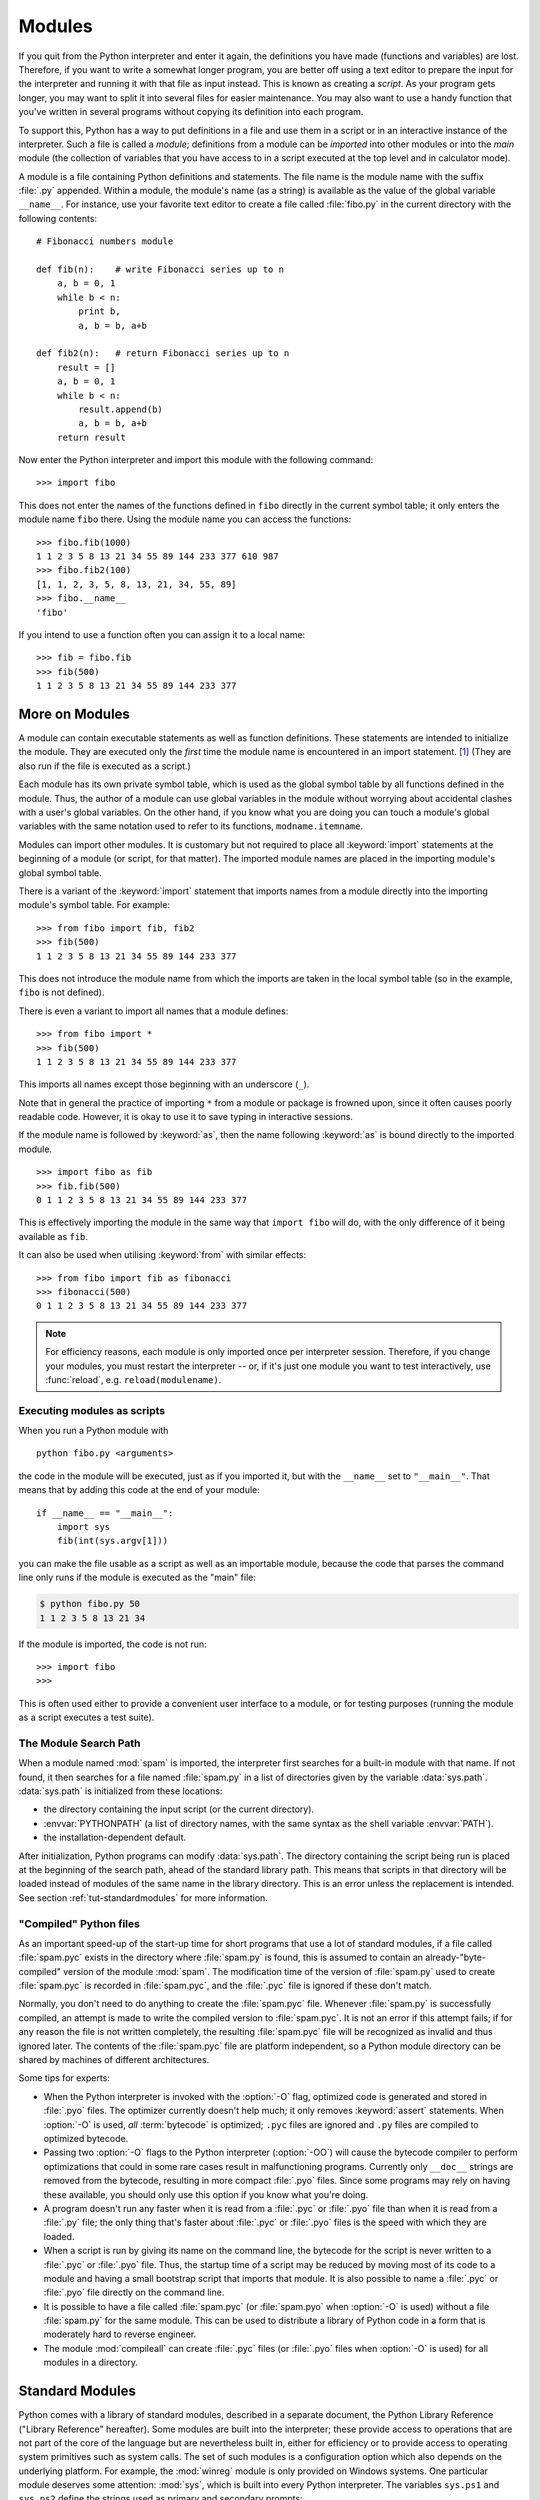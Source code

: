 .. _tut-modules:

*******
Modules
*******

If you quit from the Python interpreter and enter it again, the definitions you
have made (functions and variables) are lost. Therefore, if you want to write a
somewhat longer program, you are better off using a text editor to prepare the
input for the interpreter and running it with that file as input instead.  This
is known as creating a *script*.  As your program gets longer, you may want to
split it into several files for easier maintenance.  You may also want to use a
handy function that you've written in several programs without copying its
definition into each program.

To support this, Python has a way to put definitions in a file and use them in a
script or in an interactive instance of the interpreter. Such a file is called a
*module*; definitions from a module can be *imported* into other modules or into
the *main* module (the collection of variables that you have access to in a
script executed at the top level and in calculator mode).

A module is a file containing Python definitions and statements.  The file name
is the module name with the suffix :file:`.py` appended.  Within a module, the
module's name (as a string) is available as the value of the global variable
``__name__``.  For instance, use your favorite text editor to create a file
called :file:`fibo.py` in the current directory with the following contents::

   # Fibonacci numbers module

   def fib(n):    # write Fibonacci series up to n
       a, b = 0, 1
       while b < n:
           print b,
           a, b = b, a+b

   def fib2(n):   # return Fibonacci series up to n
       result = []
       a, b = 0, 1
       while b < n:
           result.append(b)
           a, b = b, a+b
       return result

Now enter the Python interpreter and import this module with the following
command::

   >>> import fibo

This does not enter the names of the functions defined in ``fibo``  directly in
the current symbol table; it only enters the module name ``fibo`` there. Using
the module name you can access the functions::

   >>> fibo.fib(1000)
   1 1 2 3 5 8 13 21 34 55 89 144 233 377 610 987
   >>> fibo.fib2(100)
   [1, 1, 2, 3, 5, 8, 13, 21, 34, 55, 89]
   >>> fibo.__name__
   'fibo'

If you intend to use a function often you can assign it to a local name::

   >>> fib = fibo.fib
   >>> fib(500)
   1 1 2 3 5 8 13 21 34 55 89 144 233 377


.. _tut-moremodules:

More on Modules
===============

A module can contain executable statements as well as function definitions.
These statements are intended to initialize the module. They are executed only
the *first* time the module name is encountered in an import statement. [#]_
(They are also run if the file is executed as a script.)

Each module has its own private symbol table, which is used as the global symbol
table by all functions defined in the module. Thus, the author of a module can
use global variables in the module without worrying about accidental clashes
with a user's global variables. On the other hand, if you know what you are
doing you can touch a module's global variables with the same notation used to
refer to its functions, ``modname.itemname``.

Modules can import other modules.  It is customary but not required to place all
:keyword:`import` statements at the beginning of a module (or script, for that
matter).  The imported module names are placed in the importing module's global
symbol table.

There is a variant of the :keyword:`import` statement that imports names from a
module directly into the importing module's symbol table.  For example::

   >>> from fibo import fib, fib2
   >>> fib(500)
   1 1 2 3 5 8 13 21 34 55 89 144 233 377

This does not introduce the module name from which the imports are taken in the
local symbol table (so in the example, ``fibo`` is not defined).

There is even a variant to import all names that a module defines::

   >>> from fibo import *
   >>> fib(500)
   1 1 2 3 5 8 13 21 34 55 89 144 233 377

This imports all names except those beginning with an underscore (``_``).

Note that in general the practice of importing ``*`` from a module or package is
frowned upon, since it often causes poorly readable code. However, it is okay to
use it to save typing in interactive sessions.

If the module name is followed by :keyword:`as`, then the name
following :keyword:`as` is bound directly to the imported module.

::

   >>> import fibo as fib
   >>> fib.fib(500)
   0 1 1 2 3 5 8 13 21 34 55 89 144 233 377

This is effectively importing the module in the same way that ``import fibo``
will do, with the only difference of it being available as ``fib``.

It can also be used when utilising :keyword:`from` with similar effects::

   >>> from fibo import fib as fibonacci
   >>> fibonacci(500)
   0 1 1 2 3 5 8 13 21 34 55 89 144 233 377


.. note::

   For efficiency reasons, each module is only imported once per interpreter
   session.  Therefore, if you change your modules, you must restart the
   interpreter -- or, if it's just one module you want to test interactively,
   use :func:`reload`, e.g. ``reload(modulename)``.


.. _tut-modulesasscripts:

Executing modules as scripts
----------------------------

When you run a Python module with ::

   python fibo.py <arguments>

the code in the module will be executed, just as if you imported it, but with
the ``__name__`` set to ``"__main__"``.  That means that by adding this code at
the end of your module::

   if __name__ == "__main__":
       import sys
       fib(int(sys.argv[1]))

you can make the file usable as a script as well as an importable module,
because the code that parses the command line only runs if the module is
executed as the "main" file:

.. code-block:: shell-session

   $ python fibo.py 50
   1 1 2 3 5 8 13 21 34

If the module is imported, the code is not run::

   >>> import fibo
   >>>

This is often used either to provide a convenient user interface to a module, or
for testing purposes (running the module as a script executes a test suite).


.. _tut-searchpath:

The Module Search Path
----------------------

.. index:: triple: module; search; path

When a module named :mod:`spam` is imported, the interpreter first searches for
a built-in module with that name. If not found, it then searches for a file
named :file:`spam.py` in a list of directories given by the variable
:data:`sys.path`.  :data:`sys.path` is initialized from these locations:

* the directory containing the input script (or the current directory).
* :envvar:`PYTHONPATH` (a list of directory names, with the same syntax as the
  shell variable :envvar:`PATH`).
* the installation-dependent default.

After initialization, Python programs can modify :data:`sys.path`.  The
directory containing the script being run is placed at the beginning of the
search path, ahead of the standard library path. This means that scripts in that
directory will be loaded instead of modules of the same name in the library
directory. This is an error unless the replacement is intended.  See section
:ref:`tut-standardmodules` for more information.


"Compiled" Python files
-----------------------

As an important speed-up of the start-up time for short programs that use a lot
of standard modules, if a file called :file:`spam.pyc` exists in the directory
where :file:`spam.py` is found, this is assumed to contain an
already-"byte-compiled" version of the module :mod:`spam`. The modification time
of the version of :file:`spam.py` used to create :file:`spam.pyc` is recorded in
:file:`spam.pyc`, and the :file:`.pyc` file is ignored if these don't match.

Normally, you don't need to do anything to create the :file:`spam.pyc` file.
Whenever :file:`spam.py` is successfully compiled, an attempt is made to write
the compiled version to :file:`spam.pyc`.  It is not an error if this attempt
fails; if for any reason the file is not written completely, the resulting
:file:`spam.pyc` file will be recognized as invalid and thus ignored later.  The
contents of the :file:`spam.pyc` file are platform independent, so a Python
module directory can be shared by machines of different architectures.

Some tips for experts:

* When the Python interpreter is invoked with the :option:`-O` flag, optimized
  code is generated and stored in :file:`.pyo` files.  The optimizer currently
  doesn't help much; it only removes :keyword:`assert` statements.  When
  :option:`-O` is used, *all* :term:`bytecode` is optimized; ``.pyc`` files are
  ignored and ``.py`` files are compiled to optimized bytecode.

* Passing two :option:`-O` flags to the Python interpreter (:option:`-OO`) will
  cause the bytecode compiler to perform optimizations that could in some rare
  cases result in malfunctioning programs.  Currently only ``__doc__`` strings are
  removed from the bytecode, resulting in more compact :file:`.pyo` files.  Since
  some programs may rely on having these available, you should only use this
  option if you know what you're doing.

* A program doesn't run any faster when it is read from a :file:`.pyc` or
  :file:`.pyo` file than when it is read from a :file:`.py` file; the only thing
  that's faster about :file:`.pyc` or :file:`.pyo` files is the speed with which
  they are loaded.

* When a script is run by giving its name on the command line, the bytecode for
  the script is never written to a :file:`.pyc` or :file:`.pyo` file.  Thus, the
  startup time of a script may be reduced by moving most of its code to a module
  and having a small bootstrap script that imports that module.  It is also
  possible to name a :file:`.pyc` or :file:`.pyo` file directly on the command
  line.

* It is possible to have a file called :file:`spam.pyc` (or :file:`spam.pyo`
  when :option:`-O` is used) without a file :file:`spam.py` for the same module.
  This can be used to distribute a library of Python code in a form that is
  moderately hard to reverse engineer.

  .. index:: module: compileall

* The module :mod:`compileall` can create :file:`.pyc` files (or :file:`.pyo`
  files when :option:`-O` is used) for all modules in a directory.


.. _tut-standardmodules:

Standard Modules
================

.. index:: module: sys

Python comes with a library of standard modules, described in a separate
document, the Python Library Reference ("Library Reference" hereafter).  Some
modules are built into the interpreter; these provide access to operations that
are not part of the core of the language but are nevertheless built in, either
for efficiency or to provide access to operating system primitives such as
system calls.  The set of such modules is a configuration option which also
depends on the underlying platform.  For example, the :mod:`winreg` module is only
provided on Windows systems. One particular module deserves some attention:
:mod:`sys`, which is built into every Python interpreter.  The variables
``sys.ps1`` and ``sys.ps2`` define the strings used as primary and secondary
prompts::

   >>> import sys
   >>> sys.ps1
   '>>> '
   >>> sys.ps2
   '... '
   >>> sys.ps1 = 'C> '
   C> print 'Yuck!'
   Yuck!
   C>


These two variables are only defined if the interpreter is in interactive mode.

The variable ``sys.path`` is a list of strings that determines the interpreter's
search path for modules. It is initialized to a default path taken from the
environment variable :envvar:`PYTHONPATH`, or from a built-in default if
:envvar:`PYTHONPATH` is not set.  You can modify it using standard list
operations::

   >>> import sys
   >>> sys.path.append('/ufs/guido/lib/python')


.. _tut-dir:

The :func:`dir` Function
========================

The built-in function :func:`dir` is used to find out which names a module
defines.  It returns a sorted list of strings::

   >>> import fibo, sys
   >>> dir(fibo)
   ['__name__', 'fib', 'fib2']
   >>> dir(sys)  # doctest: +NORMALIZE_WHITESPACE
   ['__displayhook__', '__doc__', '__excepthook__', '__name__', '__package__',
    '__stderr__', '__stdin__', '__stdout__', '_clear_type_cache',
    '_current_frames', '_getframe', '_mercurial', 'api_version', 'argv',
    'builtin_module_names', 'byteorder', 'call_tracing', 'callstats',
    'copyright', 'displayhook', 'dont_write_bytecode', 'exc_clear', 'exc_info',
    'exc_traceback', 'exc_type', 'exc_value', 'excepthook', 'exec_prefix',
    'executable', 'exit', 'flags', 'float_info', 'float_repr_style',
    'getcheckinterval', 'getdefaultencoding', 'getdlopenflags',
    'getfilesystemencoding', 'getobjects', 'getprofile', 'getrecursionlimit',
    'getrefcount', 'getsizeof', 'gettotalrefcount', 'gettrace', 'hexversion',
    'long_info', 'maxint', 'maxsize', 'maxunicode', 'meta_path', 'modules',
    'path', 'path_hooks', 'path_importer_cache', 'platform', 'prefix', 'ps1',
    'py3kwarning', 'setcheckinterval', 'setdlopenflags', 'setprofile',
    'setrecursionlimit', 'settrace', 'stderr', 'stdin', 'stdout', 'subversion',
    'version', 'version_info', 'warnoptions']

Without arguments, :func:`dir` lists the names you have defined currently::

   >>> a = [1, 2, 3, 4, 5]
   >>> import fibo
   >>> fib = fibo.fib
   >>> dir()
   ['__builtins__', '__name__', '__package__', 'a', 'fib', 'fibo', 'sys']

Note that it lists all types of names: variables, modules, functions, etc.

.. index:: module: __builtin__

:func:`dir` does not list the names of built-in functions and variables.  If you
want a list of those, they are defined in the standard module
:mod:`__builtin__`::

   >>> import __builtin__
   >>> dir(__builtin__)  # doctest: +NORMALIZE_WHITESPACE
   ['ArithmeticError', 'AssertionError', 'AttributeError', 'BaseException',
    'BufferError', 'BytesWarning', 'DeprecationWarning', 'EOFError',
    'Ellipsis', 'EnvironmentError', 'Exception', 'False', 'FloatingPointError',
    'FutureWarning', 'GeneratorExit', 'IOError', 'ImportError', 'ImportWarning',
    'IndentationError', 'IndexError', 'KeyError', 'KeyboardInterrupt',
    'LookupError', 'MemoryError', 'NameError', 'None', 'NotImplemented',
    'NotImplementedError', 'OSError', 'OverflowError',
    'PendingDeprecationWarning', 'ReferenceError', 'RuntimeError',
    'RuntimeWarning', 'StandardError', 'StopIteration', 'SyntaxError',
    'SyntaxWarning', 'SystemError', 'SystemExit', 'TabError', 'True',
    'TypeError', 'UnboundLocalError', 'UnicodeDecodeError',
    'UnicodeEncodeError', 'UnicodeError', 'UnicodeTranslateError',
    'UnicodeWarning', 'UserWarning', 'ValueError', 'Warning',
    'ZeroDivisionError', '_', '__debug__', '__doc__', '__import__',
    '__name__', '__package__', 'abs', 'all', 'any', 'apply', 'basestring',
    'bin', 'bool', 'buffer', 'bytearray', 'bytes', 'callable', 'chr',
    'classmethod', 'cmp', 'coerce', 'compile', 'complex', 'copyright',
    'credits', 'delattr', 'dict', 'dir', 'divmod', 'enumerate', 'eval',
    'execfile', 'exit', 'file', 'filter', 'float', 'format', 'frozenset',
    'getattr', 'globals', 'hasattr', 'hash', 'help', 'hex', 'id', 'input',
    'int', 'intern', 'isinstance', 'issubclass', 'iter', 'len', 'license',
    'list', 'locals', 'long', 'map', 'max', 'memoryview', 'min', 'next',
    'object', 'oct', 'open', 'ord', 'pow', 'print', 'property', 'quit',
    'range', 'raw_input', 'reduce', 'reload', 'repr', 'reversed', 'round',
    'set', 'setattr', 'slice', 'sorted', 'staticmethod', 'str', 'sum', 'super',
    'tuple', 'type', 'unichr', 'unicode', 'vars', 'xrange', 'zip']


.. _tut-packages:

Packages
========

Packages are a way of structuring Python's module namespace by using "dotted
module names".  For example, the module name :mod:`A.B` designates a submodule
named ``B`` in a package named ``A``.  Just like the use of modules saves the
authors of different modules from having to worry about each other's global
variable names, the use of dotted module names saves the authors of multi-module
packages like NumPy or Pillow from having to worry about
each other's module names.

Suppose you want to design a collection of modules (a "package") for the uniform
handling of sound files and sound data.  There are many different sound file
formats (usually recognized by their extension, for example: :file:`.wav`,
:file:`.aiff`, :file:`.au`), so you may need to create and maintain a growing
collection of modules for the conversion between the various file formats.
There are also many different operations you might want to perform on sound data
(such as mixing, adding echo, applying an equalizer function, creating an
artificial stereo effect), so in addition you will be writing a never-ending
stream of modules to perform these operations.  Here's a possible structure for
your package (expressed in terms of a hierarchical filesystem):

.. code-block:: text

   sound/                          Top-level package
         __init__.py               Initialize the sound package
         formats/                  Subpackage for file format conversions
                 __init__.py
                 wavread.py
                 wavwrite.py
                 aiffread.py
                 aiffwrite.py
                 auread.py
                 auwrite.py
                 ...
         effects/                  Subpackage for sound effects
                 __init__.py
                 echo.py
                 surround.py
                 reverse.py
                 ...
         filters/                  Subpackage for filters
                 __init__.py
                 equalizer.py
                 vocoder.py
                 karaoke.py
                 ...

When importing the package, Python searches through the directories on
``sys.path`` looking for the package subdirectory.

The :file:`__init__.py` files are required to make Python treat the directories
as containing packages; this is done to prevent directories with a common name,
such as ``string``, from unintentionally hiding valid modules that occur later
on the module search path. In the simplest case, :file:`__init__.py` can just be
an empty file, but it can also execute initialization code for the package or
set the ``__all__`` variable, described later.

Users of the package can import individual modules from the package, for
example::

   import sound.effects.echo

This loads the submodule :mod:`sound.effects.echo`.  It must be referenced with
its full name. ::

   sound.effects.echo.echofilter(input, output, delay=0.7, atten=4)

An alternative way of importing the submodule is::

   from sound.effects import echo

This also loads the submodule :mod:`echo`, and makes it available without its
package prefix, so it can be used as follows::

   echo.echofilter(input, output, delay=0.7, atten=4)

Yet another variation is to import the desired function or variable directly::

   from sound.effects.echo import echofilter

Again, this loads the submodule :mod:`echo`, but this makes its function
:func:`echofilter` directly available::

   echofilter(input, output, delay=0.7, atten=4)

Note that when using ``from package import item``, the item can be either a
submodule (or subpackage) of the package, or some  other name defined in the
package, like a function, class or variable.  The ``import`` statement first
tests whether the item is defined in the package; if not, it assumes it is a
module and attempts to load it.  If it fails to find it, an :exc:`ImportError`
exception is raised.

Contrarily, when using syntax like ``import item.subitem.subsubitem``, each item
except for the last must be a package; the last item can be a module or a
package but can't be a class or function or variable defined in the previous
item.


.. _tut-pkg-import-star:

Importing \* From a Package
---------------------------

.. index:: single: __all__

Now what happens when the user writes ``from sound.effects import *``?  Ideally,
one would hope that this somehow goes out to the filesystem, finds which
submodules are present in the package, and imports them all.  This could take a
long time and importing sub-modules might have unwanted side-effects that should
only happen when the sub-module is explicitly imported.

The only solution is for the package author to provide an explicit index of the
package.  The :keyword:`import` statement uses the following convention: if a package's
:file:`__init__.py` code defines a list named ``__all__``, it is taken to be the
list of module names that should be imported when ``from package import *`` is
encountered.  It is up to the package author to keep this list up-to-date when a
new version of the package is released.  Package authors may also decide not to
support it, if they don't see a use for importing \* from their package.  For
example, the file :file:`sound/effects/__init__.py` could contain the following
code::

   __all__ = ["echo", "surround", "reverse"]

This would mean that ``from sound.effects import *`` would import the three
named submodules of the :mod:`sound` package.

If ``__all__`` is not defined, the statement ``from sound.effects import *``
does *not* import all submodules from the package :mod:`sound.effects` into the
current namespace; it only ensures that the package :mod:`sound.effects` has
been imported (possibly running any initialization code in :file:`__init__.py`)
and then imports whatever names are defined in the package.  This includes any
names defined (and submodules explicitly loaded) by :file:`__init__.py`.  It
also includes any submodules of the package that were explicitly loaded by
previous :keyword:`import` statements.  Consider this code::

   import sound.effects.echo
   import sound.effects.surround
   from sound.effects import *

In this example, the :mod:`echo` and :mod:`surround` modules are imported in the
current namespace because they are defined in the :mod:`sound.effects` package
when the ``from...import`` statement is executed.  (This also works when
``__all__`` is defined.)

Although certain modules are designed to export only names that follow certain
patterns when you use ``import *``, it is still considered bad practice in
production code.

Remember, there is nothing wrong with using ``from package import
specific_submodule``!  In fact, this is the recommended notation unless the
importing module needs to use submodules with the same name from different
packages.


Intra-package References
------------------------

The submodules often need to refer to each other.  For example, the
:mod:`surround` module might use the :mod:`echo` module.  In fact, such
references are so common that the :keyword:`import` statement first looks in the
containing package before looking in the standard module search path. Thus, the
:mod:`surround` module can simply use ``import echo`` or ``from echo import
echofilter``.  If the imported module is not found in the current package (the
package of which the current module is a submodule), the :keyword:`import`
statement looks for a top-level module with the given name.

When packages are structured into subpackages (as with the :mod:`sound` package
in the example), you can use absolute imports to refer to submodules of siblings
packages.  For example, if the module :mod:`sound.filters.vocoder` needs to use
the :mod:`echo` module in the :mod:`sound.effects` package, it can use ``from
sound.effects import echo``.

Starting with Python 2.5, in addition to the implicit relative imports described
above, you can write explicit relative imports with the ``from module import
name`` form of import statement. These explicit relative imports use leading
dots to indicate the current and parent packages involved in the relative
import. From the :mod:`surround` module for example, you might use::

   from . import echo
   from .. import formats
   from ..filters import equalizer

Note that both explicit and implicit relative imports are based on the name of
the current module. Since the name of the main module is always ``"__main__"``,
modules intended for use as the main module of a Python application should
always use absolute imports.


Packages in Multiple Directories
--------------------------------

Packages support one more special attribute, :attr:`__path__`.  This is
initialized to be a list containing the name of the directory holding the
package's :file:`__init__.py` before the code in that file is executed.  This
variable can be modified; doing so affects future searches for modules and
subpackages contained in the package.

While this feature is not often needed, it can be used to extend the set of
modules found in a package.


.. rubric:: Footnotes

.. [#] In fact function definitions are also 'statements' that are 'executed'; the
   execution of a module-level function definition enters the function name in
   the module's global symbol table.

